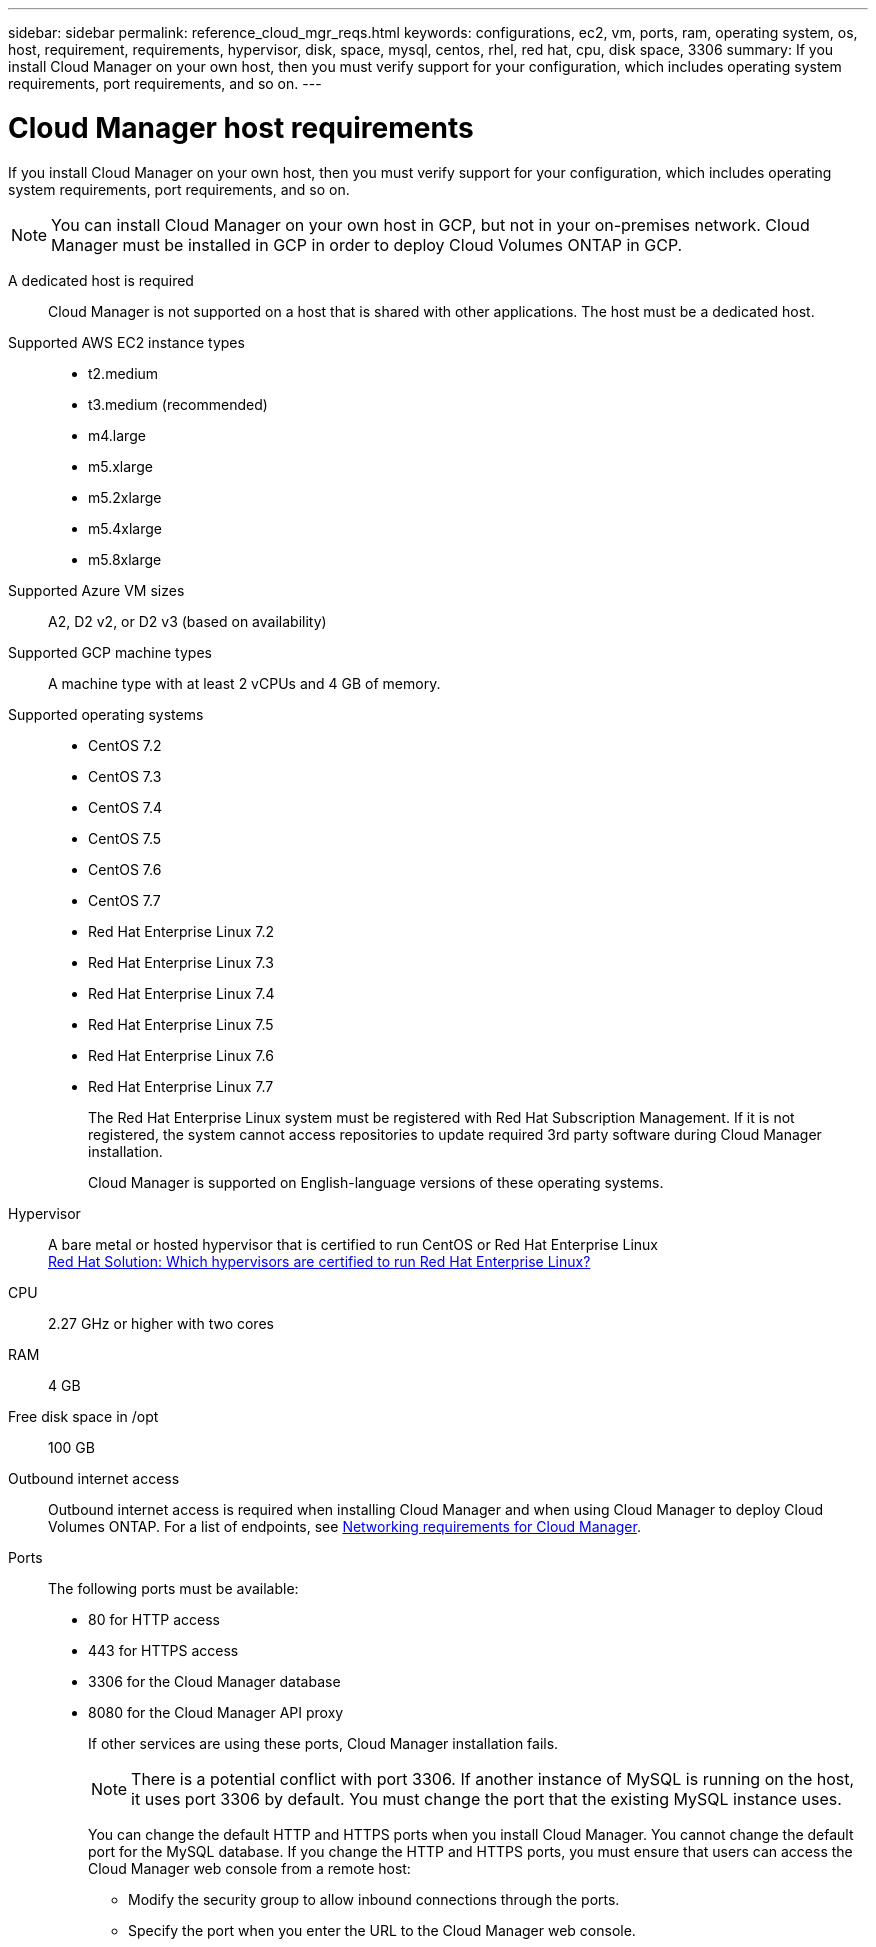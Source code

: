 ---
sidebar: sidebar
permalink: reference_cloud_mgr_reqs.html
keywords: configurations, ec2, vm, ports, ram, operating system, os, host, requirement, requirements, hypervisor, disk, space, mysql, centos, rhel, red hat, cpu, disk space, 3306
summary: If you install Cloud Manager on your own host, then you must verify support for your configuration, which includes operating system requirements, port requirements, and so on.
---

= Cloud Manager host requirements
:hardbreaks:
:nofooter:
:icons: font
:linkattrs:
:imagesdir: ./media/

[.lead]
If you install Cloud Manager on your own host, then you must verify support for your configuration, which includes operating system requirements, port requirements, and so on.

NOTE: You can install Cloud Manager on your own host in GCP, but not in your on-premises network. Cloud Manager must be installed in GCP in order to deploy Cloud Volumes ONTAP in GCP.

A dedicated host is required::
Cloud Manager is not supported on a host that is shared with other applications. The host must be a dedicated host.

Supported AWS EC2 instance types::
* t2.medium
* t3.medium (recommended)
* m4.large
* m5.xlarge
* m5.2xlarge
* m5.4xlarge
* m5.8xlarge

Supported Azure VM sizes::
A2, D2 v2, or D2 v3 (based on availability)

Supported GCP machine types::
A machine type with at least 2 vCPUs and 4 GB of memory.

Supported operating systems::
* CentOS 7.2
* CentOS 7.3
* CentOS 7.4
* CentOS 7.5
* CentOS 7.6
* CentOS 7.7
* Red Hat Enterprise Linux 7.2
* Red Hat Enterprise Linux 7.3
* Red Hat Enterprise Linux 7.4
* Red Hat Enterprise Linux 7.5
* Red Hat Enterprise Linux 7.6
* Red Hat Enterprise Linux 7.7
+
The Red Hat Enterprise Linux system must be registered with Red Hat Subscription Management. If it is not registered, the system cannot access repositories to update required 3rd party software during Cloud Manager installation.
+
Cloud Manager is supported on English-language versions of these operating systems.

Hypervisor::  A bare metal or hosted hypervisor that is certified to run CentOS or Red Hat Enterprise Linux
https://access.redhat.com/certified-hypervisors[Red Hat Solution: Which hypervisors are certified to run Red Hat Enterprise Linux?^]

CPU:: 2.27 GHz or higher with two cores

RAM:: 4 GB

Free disk space in /opt:: 100 GB

Outbound internet access::
Outbound internet access is required when installing Cloud Manager and when using Cloud Manager to deploy Cloud Volumes ONTAP. For a list of endpoints, see link:reference_networking_cloud_manager.html[Networking requirements for Cloud Manager].

Ports::
The following ports must be available:
* 80 for HTTP access
* 443 for HTTPS access
* 3306 for the Cloud Manager database
* 8080 for the Cloud Manager API proxy
+
If other services are using these ports, Cloud Manager installation fails.
+
NOTE: There is a potential conflict with port 3306. If another instance of MySQL is running on the host, it uses port 3306 by default. You must change the port that the existing MySQL instance uses.
+
You can change the default HTTP and HTTPS ports when you install Cloud Manager. You cannot change the default port for the MySQL database. If you change the HTTP and HTTPS ports, you must ensure that users can access the Cloud Manager web console from a remote host:
+
** Modify the security group to allow inbound connections through the ports.
** Specify the port when you enter the URL to the Cloud Manager web console.
